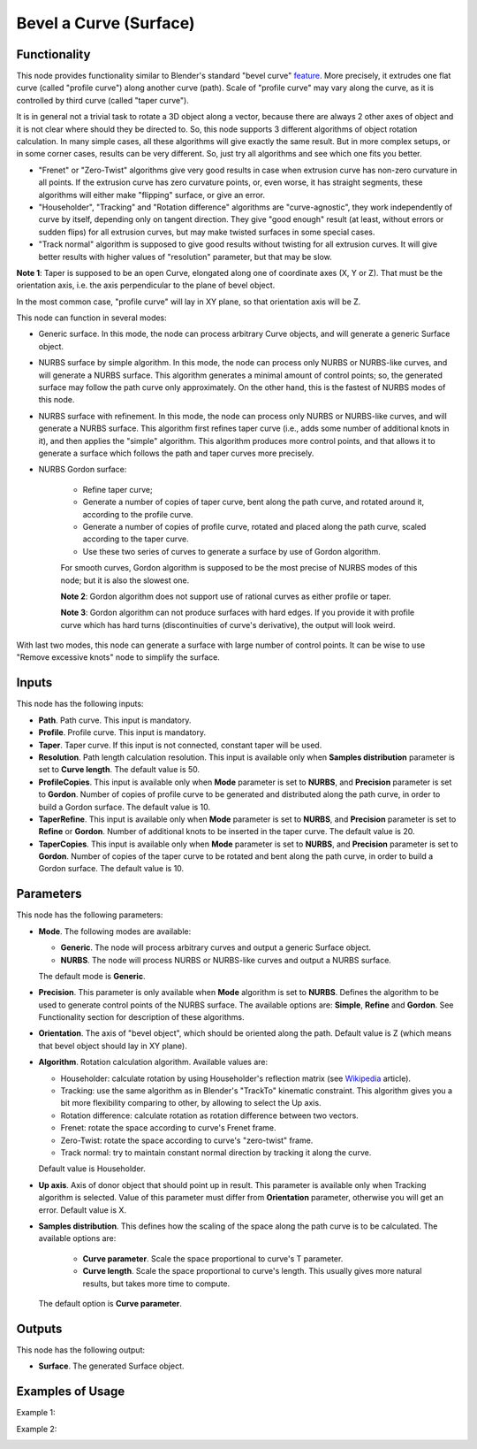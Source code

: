 Bevel a Curve (Surface)
=======================

Functionality
-------------

This node provides functionality similar to Blender's standard "bevel curve"
feature_. More precisely, it extrudes one flat curve (called "profile curve")
along another curve (path). Scale of "profile curve" may vary along the curve,
as it is controlled by third curve (called "taper curve").

.. _feature: https://docs.blender.org/manual/en/latest/modeling/curves/properties/geometry.html

It is in general not a trivial task to rotate a 3D object along a vector,
because there are always 2 other axes of object and it is not clear where
should they be directed to. So, this node supports 3 different algorithms of
object rotation calculation. In many simple cases, all these algorithms will
give exactly the same result. But in more complex setups, or in some corner
cases, results can be very different. So, just try all algorithms and see which
one fits you better.

* "Frenet" or "Zero-Twist" algorithms give very good results in case when
  extrusion curve has non-zero curvature in all points. If the extrusion curve
  has zero curvature points, or, even worse, it has straight segments, these
  algorithms will either make "flipping" surface, or give an error.
* "Householder", "Tracking" and "Rotation difference" algorithms are
  "curve-agnostic", they work independently of curve by itself, depending only
  on tangent direction. They give "good enough" result (at least, without
  errors or sudden flips) for all extrusion curves, but may make twisted
  surfaces in some special cases.
* "Track normal" algorithm is supposed to give good results without twisting
  for all extrusion curves. It will give better results with higher values of
  "resolution" parameter, but that may be slow.

**Note 1**: Taper is supposed to be an open Curve, elongated along one of
coordinate axes (X, Y or Z). That must be the orientation axis, i.e. the axis
perpendicular to the plane of bevel object.

In the most common case, "profile curve" will lay in XY plane, so that
orientation axis will be Z.

This node can function in several modes:

* Generic surface. In this mode, the node can process arbitrary Curve objects,
  and will generate a generic Surface object.
* NURBS surface by simple algorithm. In this mode, the node can process only
  NURBS or NURBS-like curves, and will generate a NURBS surface. This algorithm
  generates a minimal amount of control points; so, the generated surface may
  follow the path curve only approximately. On the other hand, this is the
  fastest of NURBS modes of this node.
* NURBS surface with refinement. In this mode, the node can process only
  NURBS or NURBS-like curves, and will generate a NURBS surface. This algorithm
  first refines taper curve (i.e., adds some number of additional knots in it),
  and then applies the "simple" algorithm. This algorithm produces more control
  points, and that allows it to generate a surface which follows the path and
  taper curves more precisely.
* NURBS Gordon surface:
   
   * Refine taper curve;
   * Generate a number of copies of taper curve, bent along the path curve, and
     rotated around it, according to the profile curve.
   * Generate a number of copies of profile curve, rotated and placed along the
     path curve, scaled according to the taper curve.
   * Use these two series of curves to generate a surface by use of Gordon
     algorithm.

   For smooth curves, Gordon algorithm is supposed to be the most precise of
   NURBS modes of this node; but it is also the slowest one.

   **Note 2**: Gordon algorithm does not support use of rational curves as either
   profile or taper.

   **Note 3**: Gordon algorithm can not produce surfaces with hard edges. If
   you provide it with profile curve which has hard turns (discontinuities of
   curve's derivative), the output will look weird.

With last two modes, this node can generate a surface with large number of
control points. It can be wise to use "Remove excessive knots" node to simplify
the surface.

Inputs
------

This node has the following inputs:

* **Path**. Path curve. This input is mandatory.
* **Profile**. Profile curve. This input is mandatory.
* **Taper**. Taper curve. If this input is not connected, constant taper will
  be used.
* **Resolution**. Path length calculation resolution. This input is available
  only when **Samples distribution** parameter is set to **Curve length**. The
  default value is 50.
* **ProfileCopies**. This input is available only when **Mode** parameter is
  set to **NURBS**, and **Precision** parameter is set to **Gordon**. Number of
  copies of profile curve to be generated and distributed along the path curve,
  in order to build a Gordon surface. The default value is 10.
* **TaperRefine**. This input is available only when **Mode** parameter is
  set to **NURBS**, and **Precision** parameter is set to **Refine** or
  **Gordon**. Number of additional knots to be inserted in the taper curve. The
  default value is 20.
* **TaperCopies**. This input is available only when **Mode** parameter is
  set to **NURBS**, and **Precision** parameter is set to **Gordon**. Number of
  copies of the taper curve to be rotated and bent along the path curve, in
  order to build a Gordon surface. The default value is 10.

Parameters
----------

This node has the following parameters:

* **Mode**. The following modes are available:

  * **Generic**. The node will process arbitrary curves and output a generic
    Surface object.
  * **NURBS**. The node will process NURBS or NURBS-like curves and output a
    NURBS surface.

  The default mode is **Generic**.

* **Precision**. This parameter is only available when **Mode** algorithm is
  set to **NURBS**. Defines the algorithm to be used to generate control points
  of the NURBS surface. The available options are: **Simple**, **Refine** and
  **Gordon**. See Functionality section for description of these algorithms.
* **Orientation**. The axis of "bevel object", which should be oriented along
  the path. Default value is Z (which means that bevel object should lay in XY plane).
* **Algorithm**. Rotation calculation algorithm. Available values are:

  * Householder: calculate rotation by using Householder's reflection matrix
    (see Wikipedia_ article).                   
  * Tracking: use the same algorithm as in Blender's "TrackTo" kinematic
    constraint. This algorithm gives you a bit more flexibility comparing to
    other, by allowing to select the Up axis.                                                         
  * Rotation difference: calculate rotation as rotation difference between two
    vectors.                                         
  * Frenet: rotate the space according to curve's Frenet frame.
  * Zero-Twist: rotate the space according to curve's "zero-twist" frame.
  * Track normal: try to maintain constant normal direction by tracking it along the curve.

  Default value is Householder.

* **Up axis**.  Axis of donor object that should point up in result. This
  parameter is available only when Tracking algorithm is selected.  Value of
  this parameter must differ from **Orientation** parameter, otherwise you will
  get an error. Default value is X.
* **Samples distribution**. This defines how the scaling of the space along the path
  curve is to be calculated. The available options are:

   * **Curve parameter**. Scale the space proportional to curve's T parameter.
   * **Curve length**. Scale the space proportional to curve's length. This
     usually gives more natural results, but takes more time to compute.

  The default option is **Curve parameter**.

.. _Wikipedia: https://en.wikipedia.org/wiki/QR_decomposition#Using_Householder_reflections

Outputs
-------

This node has the following output:

* **Surface**. The generated Surface object.

Examples of Usage
-----------------

Example 1:

.. image:: https://user-images.githubusercontent.com/284644/128608455-8bcf578f-6de4-4f28-a7aa-c5c0737d998e.png

Example 2:

.. image:: https://user-images.githubusercontent.com/284644/128609193-25240b31-1e4f-49d3-81f0-0df70863ccec.png

.. image:: https://user-images.githubusercontent.com/284644/128609192-06d65d48-7875-4dce-a084-c4e4c700be04.png

